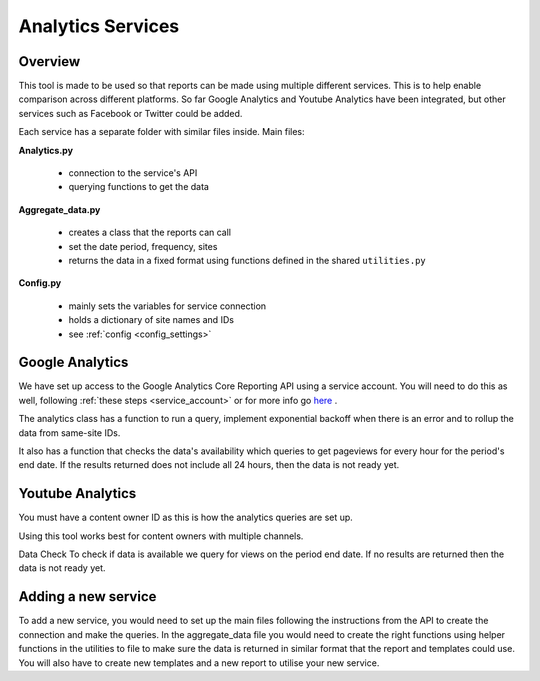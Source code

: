 
Analytics Services
==================

Overview
--------

This tool is made to be used so that reports can be made using multiple different services. This is to help enable comparison across different platforms. So far Google Analytics and Youtube Analytics have been integrated, but other services such as Facebook or Twitter could be added.

Each service has a separate folder with similar files inside. Main files:

**Analytics.py**
  
  - connection to the service's API
  - querying functions to get the data

**Aggregate_data.py**

  - creates a class that the reports can call
  - set the date period, frequency, sites
  - returns the data in a fixed format using functions defined in the shared ``utilities.py``

**Config.py**

  - mainly sets the variables for service connection
  - holds a dictionary of site names and IDs
  - see :ref:`config <config_settings>`


Google Analytics
---------------

We have set up access to the Google Analytics Core Reporting API using a service account. You will need to do this as well, following :ref:`these steps <service_account>` or for more info go `here <https://developers.google.com/analytics/devguides/reporting/core/v3/quickstart/service-py>`_ .

The analytics class has a function to run a query, implement exponential backoff when there is an error and to rollup the data from same-site IDs.

It also has a function that checks the data's availability which queries to get pageviews for every hour for the period's end date. If the results returned does not include all 24 hours, then the data is not ready yet.

Youtube Analytics
-----------------

You must have a content owner ID as this is how the analytics queries are set up. 

Using this tool works best for content owners with multiple channels.

Data Check
To check if data is available we query for views on the period end date. If no results are returned then the data is not ready yet.


Adding a new service
--------------------

To add a new service, you would need to set up the main files following the instructions from the API to create the connection and make the queries.
In the aggregate_data file you would need to create the right functions using helper functions in the utilities to file to make sure the data is returned in similar format that the report and templates could use.
You will also have to create new templates and a new report to utilise your new service.





